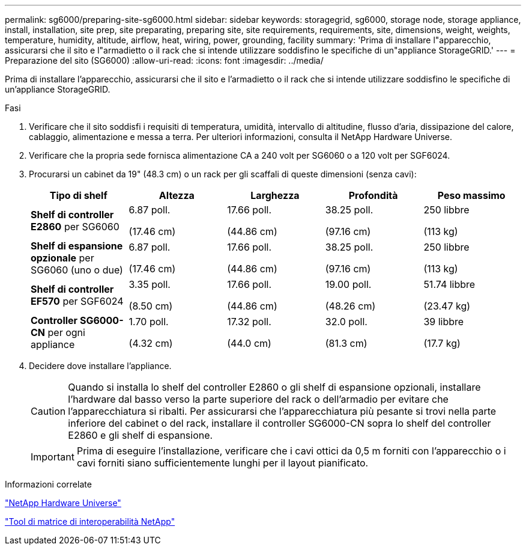 ---
permalink: sg6000/preparing-site-sg6000.html 
sidebar: sidebar 
keywords: storagegrid, sg6000, storage node, storage appliance, install, installation, site prep, site preparating, preparing site, site requirements, requirements, site, dimensions, weight, weights, temperature, humidity, altitude, airflow, heat, wiring, power, grounding, facility 
summary: 'Prima di installare l"apparecchio, assicurarsi che il sito e l"armadietto o il rack che si intende utilizzare soddisfino le specifiche di un"appliance StorageGRID.' 
---
= Preparazione del sito (SG6000)
:allow-uri-read: 
:icons: font
:imagesdir: ../media/


[role="lead"]
Prima di installare l'apparecchio, assicurarsi che il sito e l'armadietto o il rack che si intende utilizzare soddisfino le specifiche di un'appliance StorageGRID.

.Fasi
. Verificare che il sito soddisfi i requisiti di temperatura, umidità, intervallo di altitudine, flusso d'aria, dissipazione del calore, cablaggio, alimentazione e messa a terra. Per ulteriori informazioni, consulta il NetApp Hardware Universe.
. Verificare che la propria sede fornisca alimentazione CA a 240 volt per SG6060 o a 120 volt per SGF6024.
. Procurarsi un cabinet da 19" (48.3 cm) o un rack per gli scaffali di queste dimensioni (senza cavi):
+
|===
| Tipo di shelf | Altezza | Larghezza | Profondità | Peso massimo 


 a| 
*Shelf di controller E2860* per SG6060
 a| 
6.87 poll.

(17.46 cm)
 a| 
17.66 poll.

(44.86 cm)
 a| 
38.25 poll.

(97.16 cm)
 a| 
250 libbre

(113 kg)



 a| 
*Shelf di espansione opzionale* per SG6060 (uno o due)
 a| 
6.87 poll.

(17.46 cm)
 a| 
17.66 poll.

(44.86 cm)
 a| 
38.25 poll.

(97.16 cm)
 a| 
250 libbre

(113 kg)



 a| 
*Shelf di controller EF570* per SGF6024
 a| 
3.35 poll.

(8.50 cm)
 a| 
17.66 poll.

(44.86 cm)
 a| 
19.00 poll.

(48.26 cm)
 a| 
51.74 libbre

(23.47 kg)



 a| 
*Controller SG6000-CN* per ogni appliance
 a| 
1.70 poll.

(4.32 cm)
 a| 
17.32 poll.

(44.0 cm)
 a| 
32.0 poll.

(81.3 cm)
 a| 
39 libbre

(17.7 kg)

|===
. Decidere dove installare l'appliance.
+

CAUTION: Quando si installa lo shelf del controller E2860 o gli shelf di espansione opzionali, installare l'hardware dal basso verso la parte superiore del rack o dell'armadio per evitare che l'apparecchiatura si ribalti. Per assicurarsi che l'apparecchiatura più pesante si trovi nella parte inferiore del cabinet o del rack, installare il controller SG6000-CN sopra lo shelf del controller E2860 e gli shelf di espansione.

+

IMPORTANT: Prima di eseguire l'installazione, verificare che i cavi ottici da 0,5 m forniti con l'apparecchio o i cavi forniti siano sufficientemente lunghi per il layout pianificato.



.Informazioni correlate
https://hwu.netapp.com["NetApp Hardware Universe"^]

https://mysupport.netapp.com/matrix["Tool di matrice di interoperabilità NetApp"^]
